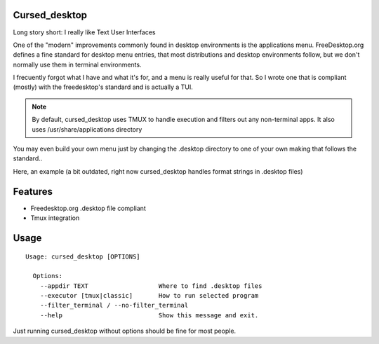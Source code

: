 Cursed_desktop
--------------

Long story short: I really like Text User Interfaces

One of the "modern" improvements commonly found in desktop environments is the applications menu.
FreeDesktop.org defines a fine standard for desktop menu entries, that most distributions and
desktop environments follow, but we don't normally use them in terminal environments.

I frecuently forgot what I have and what it's for, and a menu is really useful for that.
So I wrote one that is compliant (mostly) with the freedesktop's standard and is actually a TUI.

.. note::

    By default, cursed_desktop uses TMUX to handle execution and filters out any non-terminal
    apps. It also uses /usr/share/applications directory


You may even build your own menu just by changing the .desktop directory to one of your own making 
that follows the standard..


Here, an example (a bit outdated, right now cursed_desktop handles format strings in .desktop files)

.. image:: /docs/cursed_desktop.gif?raw=true


Features
--------

* Freedesktop.org .desktop file compliant
* Tmux integration

Usage
-----

::

    Usage: cursed_desktop [OPTIONS]

      Options:
        --appdir TEXT                   Where to find .desktop files
        --executor [tmux|classic]       How to run selected program
        --filter_terminal / --no-filter_terminal
        --help                          Show this message and exit.


Just running cursed_desktop without options should be fine for most people.
